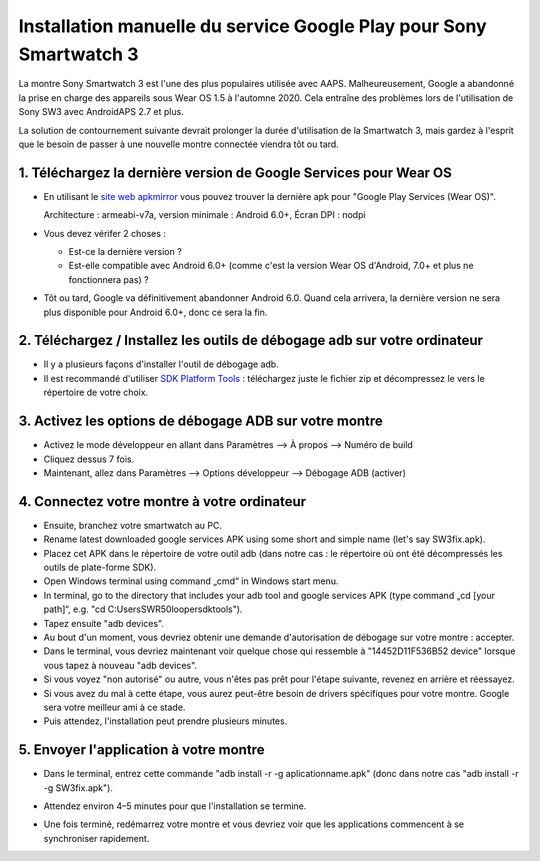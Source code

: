 Installation manuelle du service Google Play pour Sony Smartwatch 3
#####################################################################

La montre Sony Smartwatch 3 est l'une des plus populaires utilisée avec AAPS. Malheureusement, Google a abandonné la prise en charge des appareils sous Wear OS 1.5 à l'automne 2020. Cela entraîne des problèmes lors de l'utilisation de Sony SW3 avec AndroidAPS 2.7 et plus. 

La solution de contournement suivante devrait prolonger la durée d'utilisation de la Smartwatch 3, mais gardez à l'esprit que le besoin de passer à une nouvelle montre connectée viendra tôt ou tard.

1. Téléchargez la dernière version de Google Services pour Wear OS
--------------------------------------------------------
* En utilisant le `site web apkmirror <https://www.apkmirror.com/apk/google-inc/google-play-services-android-wear/>`_ vous pouvez trouver la dernière apk pour "Google Play Services (Wear OS)".

  Architecture : armeabi-v7a, version minimale : Android 6.0+, Écran DPI : nodpi

* Vous devez vérifer 2 choses :

  * Est-ce la dernière version ?
  * Est-elle compatible avec Android 6.0+ (comme c'est la version Wear OS d'Android, 7.0+ et plus ne fonctionnera pas) ?

* Tôt ou tard, Google va définitivement abandonner Android 6.0. Quand cela arrivera, la dernière version ne sera plus disponible pour Android 6.0+, donc ce sera la fin.

2. Téléchargez / Installez les outils de débogage adb sur votre ordinateur
--------------------------------------------------------
* Il y a plusieurs façons d'installer l'outil de débogage adb.
* Il est recommandé d'utiliser `SDK Platform Tools <https://developer.android.com/studio/releases/platform-tools>`_ : téléchargez juste le fichier zip et décompressez le vers le répertoire de votre choix.

3. Activez les options de débogage ADB sur votre montre
--------------------------------------------------------
* Activez le mode développeur en allant dans Paramètres --> À propos --> Numéro de build
* Cliquez dessus 7 fois.
* Maintenant, allez dans Paramètres --> Options développeur --> Débogage ADB (activer)

4. Connectez votre montre à votre ordinateur
--------------------------------------------------------
* Ensuite, branchez votre smartwatch au PC.
* Rename latest downloaded google services APK using some short and simple name (let's say SW3fix.apk).
* Placez cet APK dans le répertoire de votre outil adb (dans notre cas : le répertoire où ont été décompressés les outils de plate-forme SDK).
*	Open Windows terminal using command „cmd“ in Windows start menu.
*	In terminal, go to the directory that includes your adb tool and google services APK (type command „cd [your path]“, e.g. "cd C:\Users\SWR50looper\sdktools").
* Tapez ensuite "adb devices".
* Au bout d'un moment, vous devriez obtenir une demande d'autorisation de débogage sur votre montre : accepter.
* Dans le terminal, vous devriez maintenant voir quelque chose qui ressemble à "14452D11F536B52 device" lorsque vous tapez à nouveau "adb devices".
* Si vous voyez "non autorisé" ou autre, vous n'êtes pas prêt pour l'étape suivante, revenez en arrière et réessayez.
* Si vous avez du mal à cette étape, vous aurez peut-être besoin de drivers spécifiques pour votre montre. Google sera votre meilleur ami à ce stade.
* Puis attendez, l'installation peut prendre plusieurs minutes. 

5. Envoyer l'application à votre montre
--------------------------------------------------------
* Dans le terminal, entrez cette commande "adb install -r -g aplicationname.apk" (donc dans notre cas "adb install -r -g SW3fix.apk").

  .. image:: ../images/SonySW3_Terminal1.png
    :alt: Commande Terminal

* Attendez environ 4–5 minutes pour que l'installation se termine. 

  .. image:: ../images/SonySW3_Terminal2.png
    :alt: Installation réussie du terminal

* Une fois terminé, redémarrez votre montre et vous devriez voir que les applications commencent à se synchroniser rapidement.
